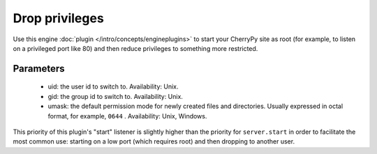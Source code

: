 ***************
Drop privileges
***************

Use this engine :doc:`plugin </intro/concepts/engineplugins>` to start your
CherryPy site as root (for example, to listen on a privileged port like 80)
and then reduce privileges to something more restricted.

Parameters
==========

 * uid: the user id to switch to. Availability: Unix.
 * gid: the group id to switch to. Availability: Unix.
 * umask: the default permission mode for newly created files and directories.
   Usually expressed in octal format, for example, ``0644`` . Availability: Unix,
   Windows.

This priority of this plugin's "start" listener is slightly higher than the
priority for ``server.start`` in order to facilitate the most common use:
starting on a low port (which requires root) and then dropping to another user.

